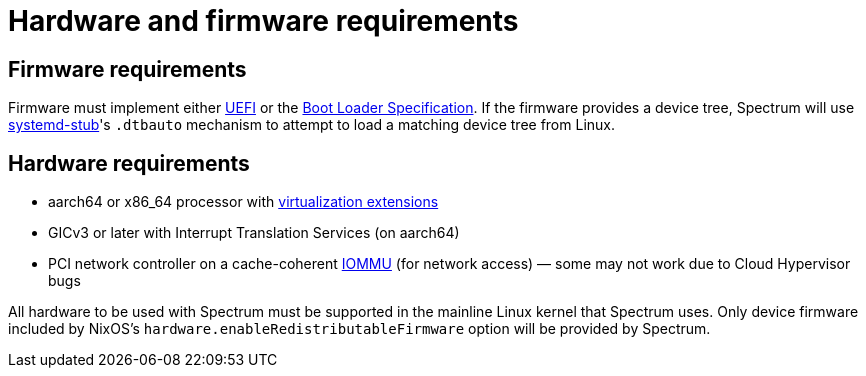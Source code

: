 = Hardware and firmware requirements
:page-parent: About Spectrum

// SPDX-FileCopyrightText: 2024 Alyssa Ross <hi@alyssa.is>
// SPDX-License-Identifier: GFDL-1.3-no-invariants-or-later OR CC-BY-SA-4.0

== Firmware requirements

Firmware must implement either
https://en.wikipedia.org/wiki/UEFI[UEFI] or the
https://uapi-group.org/specifications/specs/boot_loader_specification/[Boot
Loader Specification].  If the firmware provides a device tree,
Spectrum will use
https://www.freedesktop.org/software/systemd/man/latest/systemd-stub.html[systemd-stub]'s
`.dtbauto` mechanism to attempt to load a matching device tree from Linux.

== Hardware requirements

- aarch64 or x86_64 processor with https://en.wikipedia.org/wiki/Virtualization#Hardware_assisted[virtualization extensions]
- GICv3 or later with Interrupt Translation Services (on aarch64)
- PCI network controller on a cache-coherent
  https://en.wikipedia.org/wiki/Input%E2%80%93output_memory_management_unit[IOMMU]
  (for network access) — some may not work due to Cloud Hypervisor
  bugs

All hardware to be used with Spectrum must be supported in the
mainline Linux kernel that Spectrum uses.  Only device firmware
included by NixOS's `hardware.enableRedistributableFirmware` option
will be provided by Spectrum.
